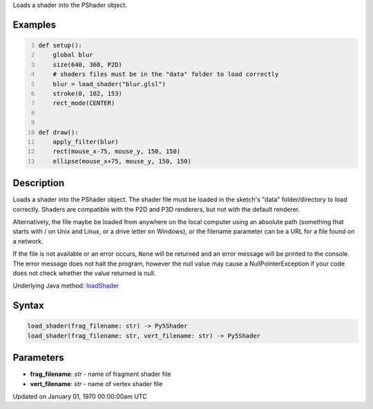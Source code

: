 .. title: load_shader()
.. slug: load_shader
.. date: 1970-01-01 00:00:00 UTC+00:00
.. tags:
.. category:
.. link:
.. description: py5 load_shader() documentation
.. type: text

Loads a shader into the PShader object.

Examples
========

.. raw:: html

    <div class="example-table">

.. raw:: html

    <div class="example-row"><div class="example-cell-image">

.. raw:: html

    </div><div class="example-cell-code">

.. code:: python
    :number-lines:

    def setup():
        global blur
        size(640, 360, P2D)
        # shaders files must be in the "data" folder to load correctly
        blur = load_shader("blur.glsl")
        stroke(0, 102, 153)
        rect_mode(CENTER)


    def draw():
        apply_filter(blur)
        rect(mouse_x-75, mouse_y, 150, 150)
        ellipse(mouse_x+75, mouse_y, 150, 150)

.. raw:: html

    </div></div>

.. raw:: html

    </div>

Description
===========

Loads a shader into the PShader object. The shader file must be loaded in the sketch's "data" folder/directory to load correctly. Shaders are compatible with the P2D and P3D renderers, but not with the default renderer.

Alternatively, the file maybe be loaded from anywhere on the local computer using an absolute path (something that starts with / on Unix and Linux, or a drive letter on Windows), or the filename parameter can be a URL for a file found on a network.

If the file is not available or an error occurs, ``None`` will be returned and an error message will be printed to the console. The error message does not halt the program, however the null value may cause a NullPointerException if your code does not check whether the value returned is null.

Underlying Java method: `loadShader <https://processing.org/reference/loadShader_.html>`_

Syntax
======

.. code:: python

    load_shader(frag_filename: str) -> Py5Shader
    load_shader(frag_filename: str, vert_filename: str) -> Py5Shader

Parameters
==========

* **frag_filename**: `str` - name of fragment shader file
* **vert_filename**: `str` - name of vertex shader file


Updated on January 01, 1970 00:00:00am UTC

